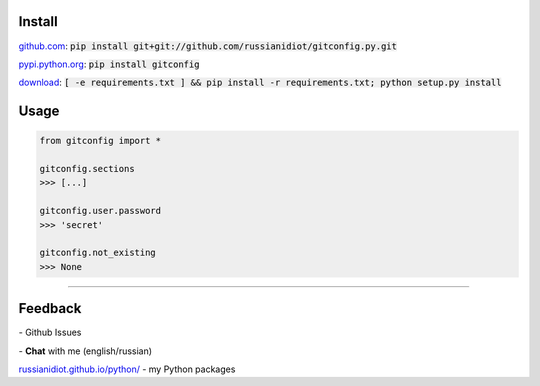 .. image:: https://img.shields.io/pypi/v/gitconfig.svg
   :target: https://pypi.python.org/pypi/gitconfig

.. image:: https://img.shields.io/pypi/pyversions/gitconfig.svg
   :target: https://pypi.python.org/pypi/gitconfig

.. image:: https://img.shields.io/pypi/dm/gitconfig.svg
   :target: https://pypi.python.org/pypi/gitconfig

	

Install
~~~~~~~

github.com_: :code:`pip install git+git://github.com/russianidiot/gitconfig.py.git`

pypi.python.org_: :code:`pip install gitconfig`

download_: :code:`[ -e requirements.txt ] && pip install -r requirements.txt; python setup.py install`

.. _github.com: http://github.com/russianidiot/gitconfig.py
.. _pypi.python.org: https://pypi.python.org/pypi/gitconfig.py
.. _download: https://github.com/russianidiot/gitconfig.py/archive/master.zip

	

	

	

Usage
~~~~~

.. code-block::

	from gitconfig import *

	gitconfig.sections
	>>> [...]

	gitconfig.user.password
	>>> 'secret'

	gitconfig.not_existing
	>>> None

----

Feedback
~~~~~~~~

|github_issues| - Github Issues

.. |github_issues| image:: https://img.shields.io/github/issues/russianidiot/gitconfig.py.svg
	:target: https://github.com/russianidiot/gitconfig.py/issues

|gitter| - **Chat** with me (english/russian) 

.. |gitter| image:: https://badges.gitter.im/russianidiot/gitconfig.py.svg
	:target: https://gitter.im/russianidiot/gitconfig.py

`russianidiot.github.io/python/`_  - my Python packages

.. _russianidiot.github.io/python/: http://russianidiot.github.io/python/